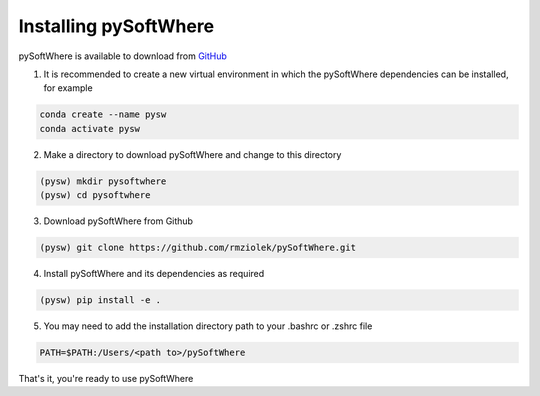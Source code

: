 Installing pySoftWhere
=====


pySoftWhere is available to download from `GitHub <https://github.com/rmziolek/pySoftWhere>`_

1. It is recommended to create a new virtual environment in which the pySoftWhere dependencies can be installed, for example

.. code-block:: console
   
   conda create --name pysw
   conda activate pysw


2. Make a directory to download pySoftWhere and change to this directory

.. code-block:: console
   
   (pysw) mkdir pysoftwhere
   (pysw) cd pysoftwhere

3. Download pySoftWhere from Github

.. code-block:: console
   
   (pysw) git clone https://github.com/rmziolek/pySoftWhere.git 

4. Install pySoftWhere and its dependencies as required

.. code-block:: console
   
   (pysw) pip install -e .

5. You may need to add the installation directory path to your .bashrc or .zshrc file

.. code-block:: console
    
    PATH=$PATH:/Users/<path to>/pySoftWhere	

That's it, you're ready to use pySoftWhere

